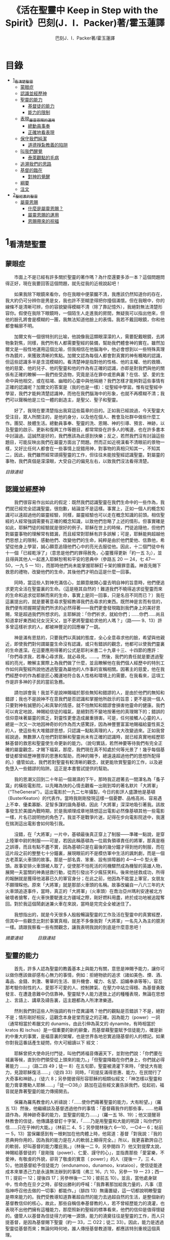 #+TITLE:《活在聖靈中 Keep in Step with the Spirit》巴刻(J．I．Packer)著/霍玉蓮譯
#+AUTHOR:巴刻J．I．Packer著/霍玉蓮譯

* 目錄
 - [[#1_看清楚聖靈][1_看清楚聖靈]]
   - [[#蒙眼症][蒙眼症]]
   - [[#認識並經歷神][認識並經歷神]]
   - [[#聖靈的能力][聖靈的能力]]
     - [[#基督徒的能力][基督徒的能力]]
     - [[#能力的限制][能力的限制]]
   - [[#表現_屬靈恩賜的運用][表現_屬靈恩賜的運用]]
     - [[#總動員事奉][總動員事奉]]
     - [[#正確地看表現][正確地看表現]]
   - [[#保守我們純潔][保守我們純潔]]
     - [[#道德掙紮教義的陷阱][道德掙紮教義的陷阱]]
   - [[#叫我們醒覺][叫我們醒覺]]
     - [[#泰萊觀點的毛病][泰萊觀點的毛病]]
   - [[#追溯我們的思路][追溯我們的思路]]
   - [[#基督的臨在][基督的臨在]]
     - [[#對神的覺醒][對神的覺醒]]
   - [[#綱要][綱要]]
   - [[#注文][注文]]
 - [[#2_聖經裏的聖靈][2_聖經裏的聖靈]]
   - [[#屬靈恩賜][屬靈恩賜]]
     - [[#什麼是屬靈恩賜？][什麼是屬靈恩賜？]]
     - [[#屬靈恩賜的運用][屬靈恩賜的運用]]
     - [[#恩賜帶來的祝福][恩賜帶來的祝福]]

* 1_看清楚聖靈
** 蒙眼症
　　市面上不是已經有許多關於聖靈的著作嗎？為什麼還要多添一本？這個問題問得正好，現在我要回答這個問題，就先從我的近視說起吧！

　　如果我除下眼鏡來看你，你在我眼中便蒙朧不清，我應該仍然知道你的存在，我大約仍可分辨你是男是女，我也許不至糊塗得把你撞個滿懷。但在我眼中，你的線條不是清晰可辨，你的容貌變得模糊不清（除了靠記憶外），我絕對無法清楚形容你。假使在我除下眼鏡時，一個陌生人走進我的房間，無疑我可以指出他來，但他的臉孔將會是模糊的一團，我無法知道他臉上的表情。我若不戴回眼鏡，你和他都會輪廓不明。

　　加爾文有一個很特別的比喻，他說像我這類眼濛濛的人，需要配戴眼鏡，去將物象對焦，同樣，我們所有人都需要聖經的裝備，幫助我們體會神的實在。雖然加爾文是一般性地運用這個比喻，但我相信在他腦海中，他必會想到以一些特殊真理作為鏡片，來獲致清晰的焦點。加爾文認為每個人都會對真實的神有概略的認識，但這些認識多半是含混模糊的。看清楚神是指對他的性格、他的主權、他的救贖、他的慈愛、他的兒子、他的聖靈和他的作為有正確的認識，亦即是對我們與他的關係有正確的瞭解——我們些受造物，究竟是活在罪中或恩典裏？在信、望、愛的生命中與他相交，或在枯竭、幽暗的心靈中與他隔絕？我們怎樣才能夠對這些事情有正確的認識呢？加爾文的答案是（我的也是一樣）：從聖經中學習。惟有從聖經中學習，我們才能夠清楚認識神，而他在我們腦海中的形象，也就不再模糊不清；我們可以聲稱他是三位一體的創造主，是聖父、聖子和聖靈。

　　好了，我現在要清楚指出我寫這些篇章的目的。正如我已經說過，今天聖靈大受注目，眾人所關注的，是他的身分，以及他在個人、教會及社群中做些什麼工作。團契、肢體生活。總動員事奉、聖靈的洗、恩賜、神的引導、預言、神跡，以及聖靈的啟示、更新和復興工作等題目，都常常掛在許多人的嘴邊，也在許多書本中討論過。這誠然是好的，我們應該為此感到快樂；反之，若然我們沒有討論這些題目，可能反映出我們在屬靈方面出了問題。然而正如近視漢看不清眼前的景物一樣，又好比任何人都會在一些事情上捉錯用神，對事物的真相只知其一，不知其二，因此，我們雖然經常頌揚聖靈的工作，但往往未能按聖經認識聖靈。對屬靈的事物，我們真個是濛濛眼，大受自己的偏見左右，以致我們沒法看得清楚。

[[Keep_in_Step_With_the_Spirit__orig.org#目錄][目錄連結]]

** 認識並經歷神
　　我們很容易作出如此的假定：既然我們認識聖靈在我們生命中的一些作為，我們就已經完全認識聖靈。很抱歉，結論並不是這樣。事實上，正如一個人的概念知識可以遠超過他的屬靈經驗，同樣，屬靈經驗也可以走在概念知識的前頭。相信聖經的人經常強調需要有正確的概念知識，以致他們忽略了上述的情形。但事實確是如此，耶穌門徒的經驗就是很好的例子。耶穌在世上的時候，門徒追隨他，但他們對屬靈事物的理解常有錯漏，而且經常對耶穌有許多誤解；可是，耶穌能夠超越他們思想上的限制，感動他們、改變他們的生命，純粹是由於他們愛他、信靠他，希望從他身上學習，誠心願意追隨他們心中的亮光去服從他。因此，十二個門徒中有十一個「已經乾淨了」（意思是他們的罪得赦免，心靈獲得更新「約一五 3」），並且得與其他人一起進入耶穌恕宥和平安的恩典中（參路五 20 一 24，七 47—50，一九 5 一 10），而那時他們尚未能掌握耶穌釘十架的贖罪意義。神首先賜下救恩的禮物，改變他們的生命，其後他們才明白這是什麼一回事。

　　同時，當這些人對神充滿信心，並願意敞開心靈去明自神的旨意時，他們便追求更完全活在聖靈裏的生命。（這是極其自然的！難道我們不曉得追求從聖靈而來的生命和追求從耶穌而來的生命，事實上是同一回事，只是名目不同而已？）我在這裏提出的，就是要著意尋求聖經教導我們去尋求的東西。既然神是言而有信的，我們便有把握期望我們所求的必然得著——我們更會發現臨到我們身上的美好恩賜，常是超過我們所想求的。主耶穌說：「你們祈求，就給你們；……你們……尚且知道拿好東西給兒女況天父，豈不更將聖靈給求他的人嗎？」（路—— 9、13）許多曾這樣祈求的人，都被神豐足的回應嚇了一跳。

　　神是滿有恩慈的，只要我們以真誠的態度，全心全意尋求他的臉，希望與他親近，即使我們對何謂屬靈生命沒有認識，或只有錯誤的觀念，他都可以使我們靈裏的生命進深。在這要應用得著的公式是耶利米書二十九章十三、十四節的應許：「你們尋求我，若專心尋求我，就必尋見。……。然後，我們的責任就是要透過聖經的亮光，瞭解主實際上為我們做了什麼，並且瞭解他在我們個人經歷中的特別工作如何與聖經所說他透過聖靈為屬他的人作事的宣稱相關。因著主的慈愛，他在我們經歷中的作為都是匠心獨運地符合各人性格和環境上的需要。在我看來，這項工作是許多神的子民的當前急務。

　　請勿誤會我！我並不是說神賜福於那些無知和錯謬的人，是由於他們的無知和錯謬；我也不是說神不在意我們是否認識和掌握他所啟示的旨意；更不是說一個人只要對神有誠懇的心和真摯的情感，就不怕無知和錯謬會損害他靈命的健康。我們可以肯定地說，神賜給信徒的福氣，是絕對而不變地按著他的真理賜下的；錯誤的信仰意味著屬靈的貧乏，對靈性更會造成嚴重損害。可是，任何接觸人心靈的人，總是一次又一次地因神奇妙的作為而大感驚訝，因為神豐豐富富地賜福給靈性貧乏的人，使這些有大堆錯謬思想，只認識一點點真理的人，大大改變過來。正如我曾經說過，無數罪人在他們對耶穌和聖靈尚未有正確的認識時，就已經真實地經歷耶穌基督的救恩和聖靈使生命更新的能力。（說句實話，若然神要等待我們有完全正確的屬靈觀念，才賜下福氣，那麼，我們現在真不知處於何等光景了！幾乎每個基督徒都曾經歷神豐厚的恩惠和幫助，而神的賜予，總遠遠超過他們的思想所配得的。）儘管如此，我們若對聖靈有較清晰的觀念，就更能欣賞聖靈的工作，以及避免墮入一些錯謬的陷阱。這正是本書嘗試提供的幫助。

　　我的思潮又回到二十年前一個潮濕的下午，那時我正趕著去一間渾名為「蚤子窩」的橫街電影院，以先睹為快的心情去觀看一出剛到埠的著名默片「大將軍」（“TheGeneral”）。這出電影於一九二七年攝製，今日的影評人盛讚他是基頓（BusterKeaton）的代表作。當時我剛剛發現這樣一個憂鬱、品格高尚、容易遇上不幸、優柔寡斷、足智多謀的諧角基頓，因此「大將軍」深深地吸引著我。該故事發生於美國內戰時期，於是我順理成章地猜想這出電影必然像基頓其他一些電影一樣，片名已說明他的角色了。我並不是戰爭片迷，記得在步向電影院途中，我還在揣測這出電影會如何吸引我。

　　沒錯，在「大將軍」一片中，基頓最後真正穿上了制服——準確一點說，是穿上陸軍中尉的制服——可是，若因此稱基頓為一位肩負領導責任的將軍，那真是極之誤導，而且有點不盡不實，因為基頓只是在最後的幾分鐘才得到他的制服，而在這片段之前的整整七十分鐘裏，展現眼前的不是模仿軍中生活的諷刺劇，而是一個古老蒸氣火車頭的故事。那是一部名貴、笨重、設有排障器的 4—4—0 型火車頭。故事安排火車頭被人取了，促使那不怕死活的司機驟然成為機智的英雄人物，展開一夫當關的神勇拯救行動，從而引發出不少瘋狂笑料。後來他拯救成功，所得的報酬就是獲得他渴慕已久的軍官身分；在此之前，他因為不能當上軍官，女朋友不願理睬他。原來「大將軍」就是那部火車頭的名稱。故事改編自一八六三年的大火車頭追逐事件，當時，真正的「大將軍」（火車頭）在喬治亞州瑪利安達被北方破壞者搶奪，在火車快要駛進北方疆域之際，剛好燃料用盡，終於成功地被追蹤奪回。對於我這個鬧劇迷兼火車在來說，當時是完完全全被迷住了。

　　我想指出的，就是今天很多人殷殷暢論聖靈的工作及活在聖靈中的真實經歷，但其中一些觀念比對於事實真相，就差不多像我對「大將軍」一名先入為主的臆測一樣。請跟我察看一些有關觀念，讓我表明我說的到底是什麼意思吧！

[[Keep_in_Step_With_the_Spirit__notes.org#認識並經歷神][摘要連結]]　　　
[[Keep_in_Step_With_the_Spirit__orig.org#目錄][目錄連結]]

** 聖靈的能力
　　首先，許多人認為聖靈的教義基本上與能力有關，意思是神賜予能力，讓你可以做你應該做卻感有心無力的事情，例如：拒絕物欲的追求（諸如美色、煙、酒、毒品、金錢、刺激、奢華的生活、晉升機會、權力、名望、諂媚奉承等等）。容忍那考驗你耐性的人、愛那不可愛的人、控制脾氣、在壓力中站立得穩、為基督勇敢發言、在遭逢患難中仍信靠神。聖靈賦予人能力達致上述的種種表現，無論在思想上、言語上、講章及禱告裏，這主題都為人所津津樂道。

　　然則我們對這些人所強調的有什麼異議嗎？他們的觀點是否錯誤？不是，絕對不是；情形剛好相反，這觀念本身是堂而皇之的正確。因為能力（power）一詞（通常相當於希臘文的 dunamis，由此引伸為英文的 dynamite，有時相當於 kratos 和 ischus）是一個重要的新約辭彙，而基督藉聖靈賦予信徒能力，確是新約中重大的事實，是福音裏的榮耀，也是世界各地忠實追隨基督的人的標記。如果你對我這番話產生疑問，你大可細讀以下
經文：

　　耶穌曾把大使命託付門徒，叫他們將福音傳遍天下，並對他們說：「你們要在城裏等候，直到你們領受從上頭來的能力。」「但聖靈降臨在你們身上，你們就必得著能力 ……」（路二四 49；徒一 8）在五旬節，聖靈被澆灌下來時，「使徒大有能力，見證耶穌復活……」（徒四 33）同時，「司提反滿得恩惠、能力，在民間行了大奇事和神跡。」（徒六 8；另參閱彼得形容耶穌的相類似經文：「神怎樣以聖靈和能力膏拿撒勒人耶穌……」「徒一○38」）路加在這些經文裏告訴我們，從起初，福音就是靠著聖靈的能力傳揚開去。

　　保羅為羅馬教會的人祈禱說：「……使你們藉著聖靈的能力，大有盼望。」（羅五 13）然後，他繼續談及基督透過他作的事情：「基督藉我作的那些事，……他藉語作為，用神跡奇事的能力，並聖靈的能力……」（羅一五 18、19）；他又提醒哥林教會的信徒，他傳講基督釘十字架，「……乃是用聖靈和大能的明證；叫你們的信……只在乎神的大能。」（林前二 4、5；另參閱林後六 6—10，一○4— 6；帖前一 5，13）當保羅感到有一根剌加在他肉體上時，他寫道：基督「對我說：『我的恩典夠你用的，因為我的能力是在人的軟弱上顯得完全。』所以，我更喜歡誇自己的軟弱，好叫基督的能力覆庇我。」（林後一二 9，另參閱四 7）他又對提摩太說，神賜給基督徒的「是剛強（power）、仁愛、謹守的心」，並指責那些「愛宴樂，不愛神，有敬虔的外貌，卻背了敬虔的實意（ power）」的人（提後一 7，三 4、5）。他說基督給予信徒能力（endunamoo，dunamoo，krataioo），使信徒能達成本來單憑己力是永遠無法辦到的事情（弗三 16，六 10，另參一 19 一 23；西一 11；提前一 12；提後四 17；另參林後一二10；彼前五 10）。並且，當他處身獄中，性命危在旦夕之時，卻發出勝利的呼喊：「我靠著那加給我力量的，凡事（意指神呼召他去做的一切事）都能作。」（腓四 13）無庸置疑，這一切都說明瞭聖靈是帶來能力的。我們受教導知道靠著超自然的能力去過超自然的生活，是整個新約基督教信仰的核心，故此，那些自稱信奉基督教的人，若不曾經歷能力的澆灌，也表現不出他們擁有這種能力，那麼照新約聖經的標準看來，他們的信仰是值得懷疑的。儘管人以基督為信徒得力的唯一源頭，能力的澆奠往往是聖靈的工作，而人只提基督，是因為基督賜下聖靈（約一 33，二 O22；徒二 33）。因此，能力是透過聖靈從基督而來；無論何時何地，誰人傳授基督教道理，都應該特別重視這個真理。

　　過去三百多年來，福音派信徒一直仰賴神的應許，不斷向神支取能力來生活。我們應該為此感到高興，因為這種能力的賜予不單是聖經裏的一個重要主題，他還針對人類一個明顯而普遍的需要。凡肯誠實面對自己的人，都不時會因自己內心一份強烈的不足感而不知所措。所有基督徒都會一次又一次窘迫地呼喊：「主啊，幫助我，堅固我，扶持我，賜我能力，好讓我所言所行都能取悅你，令我剛強壯膽，有充足的力量面對種種壓力和要求。」

　　我們是被召去戰勝那惡者，他常以種種形態出現在我們心裏，或圍繞我們。我們需要知道在這一場爭戰裏，只有靠著聖靈的能力，才能獲取勝利；反之，若完全靠賴自己，最後只會發現自己的無能和經驗挫敗，引致痛苦。所以，福音信仰強調藉著聖靈而達致成聖是一件真實而又必需的事，這個教導永遠都切合時宜。

[[Keep_in_Step_With_the_Spirit__notes.org#聖靈的能力][摘要連結]]　　　
[[Keep_in_Step_With_the_Spirit__orig.org#目錄][目錄連結]]

*** 基督徒的能力
　　十七世紀時期，清教徒首先強調聖靈如何在人的生命中彰顯能力；可是，到了十八世紀，這種教導竟變成了福音派信徒間爭辯的主題，當時衛斯理（ John Wesley）開始提出一種教義，說聖靈會把人的罪從人心靈中連根拔起。這就是衛斯理所指的「合乎聖經的聖潔」，他相信神興起循道主義（Methodism）去宣揚這個教導。非衛理公會信徒對這種教訓退避踟躕，覺得他很虛妄，而且不合乎聖經，所以他們不斷警告自己教會的會友要防備這種思想。然而到了十九世紀中葉，反對的鐘擺搖晃到了另一個極端；許多人感到（不論他們的想法是否正確）這股反完全主義的熱潮令基督徒完全遺忘了神有能力拯救人脫離罪，他能使人過一個平靜、得勝而公義的生活，他亦能夠使講員的資訊直透人心靈深處。忽然之間，人得勝的能力頓成為講章、書籍和非正式小組討論的話題（他們稱這些小組討論為「閒談聚會」），遍及大西洋兩岸。龐馬（Phoebe Palmer）、馬漢（Asa Mahan）、史密夫（ RobertPearsall Smith）、漢娜·韋杜（ Hannah Whitall Smith）、賀堅斯（ Evan Hopkins）、慕安德列（ Andrew Murray）。叨雷（R．A．Torrey）、特榮布林（ Charles G．Trumbull）。麥奇堅（ Robert C．McQuilkin）、梅亞（F．B．Meyer）、慕耳（H．C.G．Moule）等人所致力宣告的信徒得力「秘訣」（“secret”，這是他們採用的字眼），被高舉為新的啟示。事實上，宣告這些道理的前們也如此相信。一個嶄新的福音信仰運動已經展開了。

　　這個得力的「秘訣」，有時也稱為「高超生命」或「得勝生活」的秘訣，已經在英倫一年一度為期一周的凱錫克培靈會（Keswick Convention）中，全面制度化地推展了，一如爵士樂隊的主要節目安排一樣，一直以來這個培靈會的各個聚會都有固定編排，星期一的主題是罪惡，星期二的主題是那拯救我們脫離罪惡的基督，星期三是奉獻，星期四是在聖靈裏的生命，星期五是成聖者滿有能力的事奉（尤其是在宣教事工上）。及後，一份凱錫克期刊在一八七四年創刊，名為《基督徒得力之途》（The Christian Pathway of Power）。五年後，刊物名稱改為《信心的生命》（The Life of Faith)，但名稱的改換並不代表期刊的性質有任何更改，仍依據凱錫克培靈會的教導，以信心就是得力之途為主題。凱錫克塔靈會的影響是世界性的，「凱錫克信徒。勃興於全世界所有以英語為地方語言的角落。「凱錫克培靈會的教導已經被視為近期教會歷史中一股最有潛力的屬靈力量。」1「凱錫克型」的講員，專門在大會上宣講能力的資訊，他們已成為一群獨特的福音信仰牧者，與福音信仰學者、聖經教師和講論預言性主題的講員並駕齊驅。凱錫克資訊經過制度化，又獲得欣賞凱錫克精神（平穩、愉快、節制、吹毛求疵等特性都非常迎合中產階級人士的喜好）的人支持；所以，凱錫克培靈會中有關成聖和事奉能力的資訊自然縈繞人心。

　　這種講論能力的主題也不是近年唯一的發展。基督的能力不單能夠赦免我們的罪，而且藉著聖靈，可拯救我們脫離罪惡的奴役。有如第一世紀一樣，這個資訊已再次成為教會福音資訊的主要部分。對於城市化的西方人來說，他們面對的邪惡，是具破壞性的惡習；對於較落後的部落社群來說，他們面對的邪惡就是邪靈的勢力。至於較古老的福音資訊，由於他強調律法、罪惡、審判和基督代贖受死的榮耀，誠然可以補充今天福音資訊的缺欠。可是整體來說，古老的福音資訊很少論及能力；從這方面看來，他的確是有些遜色了。

　　既然神應允和賜予能力是千真萬確的事，那麼能力的主題如此受到重視，誠然是一件值得欣喜的事。事實上，強調能力的資訊不管透過什麼形式表達出來，今天已成為基督教福音信仰主流的標記，與世界性的靈恩運動並駕齊驅；這無疑是一個對未來充滿希望的徵兆。

[[Keep_in_Step_With_the_Spirit__notes.org#基督徒的能力][摘要連結]]　　　
[[Keep_in_Step_With_the_Spirit__orig.org#目錄][目錄連結]]

*** 能力的限制
　　然而，在慶倖今天有許多關乎能力的講論之餘，我們也不無憂慮；因為經驗告訴我們，當我們思想聖靈時，若只集中注意能力這個主題，而沒有一個更具深度的觀點，沒有從另一個中心主題去看聖靈的職事，那麼，扭曲的觀念很快就悄悄潛入我們的思想裏。什麼是扭曲了的觀念呢？好，讓我拿以下的例子來開始吧！當一個人經常尋求力量去駕馭生活上的大小事情時，他會虔誠地專注自己心靈的起伏，因而產生一種自我中心和內向的心態，以致對社群的福利和社會的需要漠不關心。當人論及聖靈的工作時，往往傾向於以人為中心，就好像神的能力是一些隨時儲備妥當的東西，只要運用思想和意志——通常美其名為奉獻和信心——就可以開關「使用」（這是凱錫克培靈會的常用語）同時，這種態度形成一種觀念，認為只要我們肯釋放自己內在的能力，神的能力就會在我們心裏自動地運行，因此，我們可以隨時按著自己奉獻和信心的程度來調節這種能力。另一個隨之浮現的觀念，就是以為必須處於內在的被動狀態中，完全等候神的能力帶領我們（「放下自己，讓神工作」是流行得太響的口號）。同樣，在某些圈子的佈道工作裏，差不多形成了一種慣例，就是為心靈空虛的人提供一種「生活的力量」。表面上，就好像只要人肯委身基督，他立刻可以獲得發動和操縱能源的權利。

　　可是，這一切聽起來似乎較像瑜珈，甚於以聖經真理為基礎的基督教信仰。首先，這些觀念混淆了憑己意去擺佈神的能力（這是法術，西門的表現就是一個例子「徒八 18-24）和因著順服神的旨意而經歷神的能力（這是宗教，保羅的表現就是很好的例子「林後一二 9、10」）。再者，這些觀念是不切實際的。佈道家們的講章經常暗示一件事實，就是我們一旦成為基督徒，神在我們裏面的能力就可以立時除去我們性格上的任何弱點，令我們生活一帆風順；可是，這種說法是違背聖經，甚至是不誠實的。當然，神有時候可以施行奇跡，令悔改的人忽然改變過來，從這些或那些弱點中得釋放，即如其他時候，他亦會偶然施行神跡奇事一樣；然而，每個基督徒的生命都是一場持久戰，要不斷對抗來自世界、肉體和魔鬼的種種試誘和壓力；同時，那追求活像基督（即是智慧、忠心、愛心和公義的生活）的爭戰是嚴苛的，是永不停息的。在佈道中宣揚相反的現實，就無寧是一種騙取信心的技倆。同樣，凱錫克培靈會中的講論，經常鼓勵我們一時間對自己有過高及過低的期望——每時每刻完全脫離罪的纏累，是期望過高；另一方面，沒有動機去期望能夠逐步擺脫罪對我們心靈的轄制，就是期望過低。這是一種拙劣的神學，而且在心理和精神上都不符現實。我這些意見若早在一九五五年發表，一定會犯眾怒了，但在今天，我相信這些見解會較普遍受到接納。

　　討論下去，你就會漸漸明白我們真正的問題是需要對聖靈的教義有深刻而真確的洞見——這洞見的亮光能促使我們糾正對內在能力的謬說。不過，我打算暫且擱下這部分的論據，待我完成對聖靈問題的初步探討後才再談他。在目前的探討裏，我們只要記著一點，就是只談聖靈能力，根本不能針對問題的核心。

[[Keep_in_Step_With_the_Spirit__notes.org#能力的限制][摘要連結]]　　　
[[Keep_in_Step_With_the_Spirit__orig.org#目錄][目錄連結]]

** 表現_屬靈恩賜的運用
　　其次，許多人認為聖靈的教義基本上與表現有關，意思是運用屬靈恩賜。對這些人來說，聖靈的職事似乎由始至終只是關乎如何運用恩賜——講道、教導、說預言、說方言、醫治等等。他們認為根據新約聖經的教導，恩賜（charismata）是神所賜予的某些能力，尤其是藉著言語、行為和態度，把關乎耶穌基督的真理傳遞開去，彼此激勵，互相服事。他們又認為「……聖靈顯在各人身上……」（林前一二 7），恩賜是藉著行以辨認的，基督徒所表現出來的行為，正顯明瞭神賜予他們什麼能力。因此，他們認為屬靈生命的實質在乎表現，同時假設人愈能表現恩賜，就表示他愈被聖靈充滿。

[[Keep_in_Step_With_the_Spirit__notes.org#表現_屬靈恩賜的運用][摘要連結]]　　　
[[Keep_in_Step_With_the_Spirit__orig.org#目錄][目錄連結]]

*** 總動員事奉
　　對於這種觀點——或更貼切地稱為心態，我首先要說明一點，就是他所強調的教本身同樣是絕對正確的；這次是強調恩賜的實在，以及運用恩賜的重要。曆世以來，教會以為事奉的恩賜只屬於一小部分基督徒專有（例如好的牧師和其他少數人），因此，他們並不十分注意恩賜這個題目。二十世紀以前，有關屬靈恩賜的全面研究，只有一本英文著作，由清教徒歐文（John Owen）於一六七九至一六八 O 年寫成。近期所強調屬靈恩賜的普遍性，以及神對教會總動員事奉的期望，其實早就應該提出，因為新約聖經對這兩方面的教導是相當清楚和明顯的。這裏引述一些主要經文。

　　「恩賜『charisznata』原有分別，聖靈卻是一位。職事『diakonia』也有分別，主卻是一位。功用『energemata』也有分別，神卻是一位，在眾人裏面運行一切的事。」（林前一二 4 一 6）「我們各人蒙恩，都是照基督所量給各人的恩賜……凡事長進，于元首基督；全身……照著各體的功用彼此相助，便叫身體漸漸增長，在愛中建立自己。」（弗四 7、15、16）「各人要照所得的恩賜彼此服事，作神百般恩賜的好管家。」（彼前四 10）「正如我們一個身子上有好些肢體，肢體也不都是一樣的用處。我們這許多人，在基督裏成為一身，互相聯絡作肢體，也是如此。按我們所得的恩賜，各有不同。……」（羅一二 4—6）並非只有聖品人員及有職分的才具有恩賜，所有基督徒 都具有恩賜，牧者必須認識這個事實，並運用自己的恩賜去裝備平信徒運用他們的恩賜。「他所賜的，有使徒，有先知，有傳福音的，有牧師和教師；為要成全聖徒，各盡其識，建立基督的身體」（弗四 11、12）。

　　英文聖經的敘定譯本（King James Version）掩蓋了保羅在此處的含義，把他翻譯為基督所賜的有使徒、先知、傳福音的、牧師和教師，「為了成全聖徒，為要各盡其職，為要建立基督的身體」（“for　the　perfecting　of　the　saints，for thework of ministry， for the edifying of the Body of Christ”［King James Version］）。乍看來，這三句平衡的句語好像都是聖品人員蒙召的職責。第六世紀的聖經版本遺漏了第七條誡命中的不字（出二○14），在歷史中流傳下來，被稱為邪惡的聖經版本；這裏英文聖經欽定譯本在「聖徒」（“saints”）之後加上了一個逗點，也同樣產生不良的效果。因為這個逗號將「職事」的範圍局限了，成為只有在位的領袖才可擔當，這不但隱藏了保羅的意思，簡直將保羅的意思顛倒過來，使本來是肢體各盡其職的成為教權主義（clericalism）。（這裏的「教權主義。是一種陰謀和專橫的結合，在其中，牧者宣稱所有屬靈職事都是他個人的責任，不是會眾的責任，而會眾亦同意這種想法。這個觀念在原則上很有問題，實踐起來更會導致聖靈的感動被銷滅。）

　　其實，自上個世紀中葉開始，普利茅斯弟兄會（ Plymouth Brethren）已宣告恩賜的普及性和肢體應各盡其職，但由於他們的宣告摻雜在一種反動性的爭論裏——當時的論，是針對一些在被指為背離真道的教會裏事奉、受薪並曾受訓練的聖品人員——，們的宣告沒有受到多大注意。可是，近年來普世教聯運動和靈恩運動都抓緊這方面的聖經真理，使之漸漸成為基督教的老生常談，因而產生了一些可喜的效果。其中一個效果，就是許多地區的教會紛紛願意在教會生活中實驗新的制度及新的禮儀形式，讓信徒有機會完全發揮他們的恩賜，令會眾整體受益；隨之興起的，是以一種認真的態度，去檢討傳統的崇拜程式和形式，以保障沒有任何恩賜受到窒礙，甚至銷滅聖靈的感動。這一切都是好現象。

[[Keep_in_Step_With_the_Spirit__notes.org#總動員事奉][摘要連結]]　　　
[[Keep_in_Step_With_the_Spirit__orig.org#目錄][目錄連結]]

*** 正確地看表現
　　很不幸，這可喜情況也有其負面：三大扭曲了的現象不時破壞我們認識聖靈的新取向。
　　第—，過分強調平信徒的職事，令一些平信徒低估和輕視牧師的特殊責任，忘記要尊重牧者的職分和領導。
　　第二，著重指出神慣於賜予聖徒一些與他們信主前的才能毫不相關的恩賜（這強調沒有錯，這的而且確是神的習慣）致使一些人受到蒙蔽，而看不見另一個事實，就是教會生活中最重要的恩賜（如講道、教導、領導、輔導、支持）通常是一些被聖化了的天然才能。
　　第三，有些人鼓勵基督徒在個人表現上有極度的自由，因此為了平衡這種極端，他們設立了各種極度專制的牧養監察形式，有時甚至比起中世紀教士運用權術控制基督徒良心的種種惡劣方式，有過之而無不及。

　　明顯地，上述發展都有毛病，但糾正這些毛病不等於要貶低他們背後的原則；這些毛病不過是一些不受歡迎的副產品。原則本身是正確的，若不能切實遵守這些原則，就不可能有高質素的教會生活。

　　話說回來，若我們單單專注恩賜的彰顯（例如以說方言為個人的五旬節經驗），以為這就是聖靈對個別信徒的主要職事，因而認為這就是我們應該集中關注的聖靈工作，那就大錯特錯了。只要讀讀哥林多前書，這個錯誤就顯而易見。哥林多教會的信徒因擁有知識而自高自大（八 1、2），他們為自己的恩賜自鳴得意，或者有些人會說，是雄心勃勃。他們藐視一些會友及外來講員，認為這些人的恩賜不及他們；每當他們在教會裏聚會，彼此之間就喜歡競爭和炫耀自己的恩賜。保羅為哥林多教會的信徒知識全備、滿有恩賜而感到十分高興（一 4—7）；但另一方面，保羅指出他們像嬰孩一樣不成熟，又屬乎肉體，行事為人自相矛盾，自招羞愧（三 l—4，五 1 一 13，六 1 一 8，—一 17  22）。他們重視恩賜和自由過於公義、愛心和事奉；保羅說這樣的價值觀是錯誤的。再沒有別的教會像哥林多教會一樣受到使徒這麼多的指責了。

　　哥林多信徒因著自己的知識和恩賜，以為自己是「屬靈的」（Pneumatikoi，一四37）；可是，保羅苦苦的向他們指出，真正屬靈的質素（假定聖靈已賜予我們悟性去瞭解福音，因為這是最基本的屬靈條件）是屬乎道德的。「豈不知你們的身子就是聖靈的殿嗎？這聖靈是從神而來，住在你們裏頭的；並且你們不是自己的人，因為你們是重價買來的。所以要在你們的身子上榮耀神。」（六 19、 20）那遠勝哥林多信徒一切最可誇表現的「更妙之道」，就是愛：「……恒久忍耐，又有恩慈……不嫉妒……不，不 張狂，不作害羞的事，不求自己的益處，不輕易發怒，不計算人的惡，不喜歡不義，只喜歡真理；凡事包容，凡事相信，凡事盼望，凡事忍耐。」（一三 4 一 7）保羅說，儘管你擁有世界上各樣最偉大的恩賜，然而沒有愛，你就算不得什麼（一三 1—3）——靈性上是死的。保羅懷疑哥林多教會的一些人事實上「算不得什麼」，因此，他寫信給他們說：「你們要醒悟為善，不要犯罪，因為有人不認識神。我說這話是要叫你們羞愧。」（一五 34；另參林後一三 5）

　　有一件事情是哥林多信徒需要瞭解的，也是今天我們一些信徒需要重新學習的，這就是清教徒歐文（ John Owen）所說的，有些人可以滿有恩賜卻完全沒有領受恩典，意思是一個人可以有很好的表現，使他人靈性得益，但他本人卻沒有因著真正認識神，經歷聖靈在他心內動工所帶來的內在更新。彰顯聖靈的恩賜表現，與聖靈所結的果子，即活像基督的品德（見加五 22、23）完全是兩回事；一個人可以在恩賜的表現上有驕人成績，卻欠缺像基督的美德。你可以有許多恩賜，但只有少許恩典；你甚至可以有真實的恩賜，但完全沒有真實的恩典；就如巴蘭、掃羅和猶大一樣。歐文寫道，這是由於：

　　屬靈恩賜只屬於頭腦上或理解上的，不管是普通恩賜或特殊恩賜，都不能在心靈裏占一席位。屬靈恩賜是頭腦上的，因為他們是觀念性和理論性，多於實際的。他們只是智慧而已。縱使有些恩賜，諸如行神跡和說方言，能夠在我們裏面找到住處，卻不過是一種特殊力量的「短暫運作」，曇花一現。神的亮光是所有其他恩賜的基礎，屬靈光照是恩賜的實質；所以使徒在希伯來書六章四節中表達出恩賜的次序［歐文將「來世權能」等同於屬靈恩賜」。意志、情感和良心都與這些恩賜無關，因此，這些恩賜無法改變心靈；固然，若憑著光照的功效，也許可以改革生命。雖然一般來說，神不會將恩賜賜予大奸大惡的罪犯，至於那些接受了恩賜的人，若果後來變得惡行昭彰，神多半不會繼續給他們賜下恩賜；然而，一些擁有恩賜的人可能生命從未真正更新，那就無法確保他們不會陷入嚴重的罪中。3

　　故此，沒有人可以用恩賜作為取悅神或得救的明證，屬靈恩賜並不等於這些。

　　在整本新約聖經裏，每逢提及神在人生命中的工作，著眼點往往是倫理道德，而不是靈恩方面的。那真正要緊的是活像基督（不是在恩賜上像基督，而是在愛心、謙卑、順服神的旨意、對別人的需要敏感等各方面像他）。這在保羅為信徒的禱告中表達得尤其清楚。他為哥羅西的信徒祈求，求神「照他榮耀的權能，［使信徒］得以在各樣的力上加力，好叫……。什麼？是透過豐盛有餘的恩賜，好叫他們在事奉上有輝煌的成就嗎？不是，而是好叫他們「凡事歡歡喜喜的忍耐寬容」（西一 11）。同時，他祈求腓立比信徒的愛心滿溢，「……在知識和各樣見識上，多而又多；使你們……。什麼？使你們在講道和爭辯中充滿說服力，或者有醫治的權柄，或者能說流利的方言嗎？不是，而是「作誠實無過的人，直到基督的日子；並靠著耶穌基督結滿了仁義的果子……」（腓 9—11；另參看弗三 14 一 19）。

　　以上這點不單切合那些終日埋首於發掘和使用屬靈恩賜的人，也適用於所有持以下態度的人：這些人也許受自己剛烈的性情所矇騙，總以他們參與基督教活動的多寡，以及推行活動的技巧和成敗來量度聖靈在他們身上的工作。

　　我的論點就是任何把屬靈恩賜（奔走和辦事的能力和意願）看為比屬靈果子（在個人生命中像基督的品格）更重要的心態，在屬靈上都是方向錯誤的，需要矯正。最佳的矯正良藥就是重新調校我們對聖靈工作的觀點，把基督徒的活動和表現看為服事神和榮耀神的途徑，並按這種價值去衡量他們，而不是憑我們的觀感，單單因為某些活動或表現充滿戲劇性、夠搶眼、足以吸引人、能讓人在教會中擔當重要職位，或者使我們對某人的期望提升，就看為寶貴。有關這方面的觀點，我將會在下文討論；目前，讓我們先弄清楚，強調恩賜和活動，跟強調經驗聖靈的能力一樣，都不能領我們進到聖靈真理的核心。讓我們繼續我們的檢討。

[[Keep_in_Step_With_the_Spirit__notes.org#正確地看表現][摘要連結]]　　　
[[Keep_in_Step_With_the_Spirit__orig.org#目錄][目錄連結]]

** 保守我們純潔

　　第三方面，有些人將聖靈的教義集中在「潔淨」（purifying）和「淨化」（purgation）之上，換句話說，就是神潔淨他的兒女，使他們脫離罪的污染和敗壞，幫助他們抵擋試探，行正義的事。對於這些人來說，聖靈在我們逐漸成聖的過程中，使我們趨向完全，幫助治死我們裏面的罪（羅八 14；另參看西三 5），並改變我們，叫我們「榮上加榮……」（林後三 18）。對他們來說，問題的核心並非經歷聖靈的能力，也在乎基督徒對外的表現，反而是我們內心的爭戰，在追求聖潔的過程中如何對抗罪惡，尋求聖靈的幫助，保守我們純潔，不受玷污。

　　這些人所強調的觀點，本身也是完全合乎聖經的。未曾重生的人，實際上如保羅所說，「……都在罪惡之下……」（羅三 9）；另一方面，罪仍然「住」在那些重生了的人裏面（羅七 20、23；另參看來一二 1；約壹一 8）。罪在本質上就是一種叛逆神的非理性能量——一種傲慢、任性的習慣，在道德及屬靈上形形色色的自我中心表現。無論罪以任何形式出現，都惹神憎厭（賽六一 8；耶四四 4；箴六 16 一 19），也使我們在神的眼裏成為不潔之民。所以，從聖經來看，罪不單需要被赦免，而且需要被潔淨。

　　同樣地，以賽亞盼望有一天「主以公義的靈和焚燒的靈，將錫安女子的汙穢洗去」（賽四 4；另參看要求人洗濯、自潔的經文：賽一 16；耶四 14）。以西結覆述神的話：「我必用清水灑在你們身上，你們就潔淨了。我要潔淨你們，使你們脫離一切的汙穢，棄掉一切的偶像。」（結三六 25）撒迦利亞預告：「那日，必給大衛家和耶路撒冷的居民，開一個泉源，洗除罪惡與汙穢。」（亞一三 1）瑪拉基發出警告說：神「如煉金之人的火，如漂布之人的鹺。他必坐下如煉淨銀子的，必潔淨利未人，熬煉他們像金銀一樣……」（瑪三 2、3；另參看賽一 25；亞一三 9）這些經文指出犯罪行為使我們在神面前成為汙穢；罪惡叫神討厭和反感，一如當我們發現本該是潔淨的地方變成汙穢時，我們自己也表示討厭和反感；但在神恩慈的聖潔裏，這一切都解決了，他不單赦免我們的罪，而且幫助我們不再犯罪。

　　在舊約聖經裏，所有潔淨的律例及潔淨的禮儀都指向這種神聖的潔淨工作。同樣，在新約聖經所有有關救贖的經文裏，都把救恩形容為被洗淨和被潔淨（約一三 10，一五3；徒二二 16；林前六 11；弗五 25—27；來九 13、14，一○22；約壹一 7—9），又指基督徒生命中最重要的事情，就是潔淨自己，除去一切使自己在神眼中看為汙穢的東西（林後七 1；弗五 3— 5；提後二 20—22；約壹三 3）。所以，基督徒的洗禮尤其反映些意義，洗禮事實上不折不扣地象徵了潔淨。

　　聖靈使基督徒醒覺到自己的罪汙，並為此感到羞慚，又激勵我們去「……潔淨自己除去身體、靈魂一切的汙穢，敬畏神，得以成聖。」（林後七 1）當我們突出聖靈這方面的工作時，正好顯明瞭聖經一個重點，而在我們這個頹廢的世代裏，一切道德標準不受重視，羞恥之心被視作等閒，這重點實在需要大大的強調。

　　同時，基督徒在現世對純潔生命的追求，意味著他們長遠下去一種自覺的矛盾和掙紮，並常會感到成績未達理想；這方面的著重也是相當正確的，「因為情欲和聖靈相爭，聖靈和情欲相爭，這兩個是彼此相敵，使你們不能作所願意作的。」（加五 17）

　　無論我們是否接受羅馬書七章十四至二十五節作為剖析基督徒經驗的一個橫切面，用以直接闡明上述要點（有些人贊成，有些人不贊成；我們稍後會再作討論），但毫無疑問，保羅在加拉太書正告訴我們基督徒生命裏的實際掙紮。他要我們知道，每個基督徒的生命裏，都存在著兩種敵對的欲望；這兩種力量在動機的層次上彼此為敵。有些欲望表現出人性墮落後一種悖逆神、自私自利的天性；有些欲望表現出由重生而來的超自然、榮耀神和愛神的動機。由於基督徒內心有這兩種敵對的催迫動力，當其中一股動力把他拉向前時，另一股動力便把他拉向後；因此，縱然他恒常的目標是完完全全地服事神，如一首聖詩所說，存著「忠誠專一的心」，他還是發覺他的心靈從未完全純潔無瑕，他所作的事，也並非絕對正確無誤。就這樣，他時時刻刻不能作他所願作的。他在生活中認識到他所作的一切其實可以並且應該做得更好：不單只在他被自己的驕傲、軟弱、愚昧出賣了時如此，他努力嘗試行善為義的時候也是如此。在每一次嘗試之後，在每一個行動之後，他往往看見他在動機上、在表現上，都有許多可以改善之處。他當其時感到已盡所能做到最好的事情，事後回顧都會發現並非做得最好。就這樣，他窮一生之力追求完美，卻又發現他所追求的永遠不能在他掌握之內。

　　當然，這不是說他永不會達到任何程度的義，保羅並非預料基督徒生命是經常完全失敗的，反而，他期望這是不斷的道德成長。「……當順著聖靈而行，就不放縱肉體的情欲了。」這是加拉太書五章十六節對信徒的直接要求，第十七節只不過是這要求的注腳而已。明顯地，保羅在這裏及其他經文教導有關基督徒品行時，他每每期望信徒努力向前，養成聖潔的習慣，積極操練自己，學像基督。

　　保羅說，基督徒既然從罪的奴役中釋放出來，他就可「按著心靈的新樣」（羅七6），實踐愛和公義；凡他現在能實踐的，他都必須去實踐，因為這聖潔的生活是神的旨意（加五 13、 14；羅六 17 至七 6；帖前四 1 一 8）。基督徒能夠且必須藉著聖靈治死他們的罪（羅八 13）；他也能夠且必須活在聖靈裏，走在屬神和善行的道路上（羅八 4；加五 16、25）。意思是說，一些他從前愛做的事，或一般未信主的人愛做的事，他如今放棄不作，而且，他開始選擇作另一些事情。現在，他要追隨自己心靈裏（即在他的意識裏）所感受到屬於聖靈的意願，而不陷溺在肉體的情欲中。基督徒生命必須是公義的生命，這正是他悔改和重生的自然流露，也是基本的要求。

　　談到保羅在第十七節所說的話，我只想發揮這唯一的重點：活在聖靈中的基督徒，會不斷發現他的生命尚未達致本來應有的美善；他經常要面對重重障礙和限制，以及自己扭曲的天性背道而馳的拉扯，他正在打一場前所未有的硬仗；同時，即使是他最好的行為，也不免犯上動機上的罪；他亦發現他每日的生活充滿汙點，他必須每時每刻仰賴神在基督裏的赦罪恩典，否則他就會在罪中失喪；同時，他也認識到自己心靈的軟弱和善變，需要經常求告聖靈賜給他力量，使他在這場內在的鬥爭中能堅持到底。「你確實不能實踐你心想望的那種聖潔生活。」對保羅來說，這句話明顯地道出了人追求聖潔的一些真相。誰可以說他是錯誤的呢？
　　
　　的確，自從革利免（Clement）和俄利根（Origen ）提出清除情欲、淨化靈魂的教導，早期教父記述他們如何頑抗醇酒美人、夜夜笙歌的幻想，以及奥古斯丁用自身的經歷去刻畫罪和恩典的本質以來，信徒不可避免地要與試探對抗的主題就成為基督教靈修教導中一個固定的著重累占。馬丁·路德和加爾文對這方面有很多闡釋，路德宗和加爾文派的信徒，尤其是加爾文派，都緊緊追隨他們的腳蹤。許多世紀以來，不少人曾一次又一次地對這個重點的真確性、現實性和健全性提出質疑與辯論，到如今，已經再沒有什麼見解能認真地挑戰上述重點了。藉著神的恩典，人的生命逐漸被洗滌和潔淨，因此，強調人生掙紮的真實性，是完全合乎聖經和十分恰當的。

[[Keep_in_Step_With_the_Spirit__notes.org#保守我們純潔][摘要連結]]　　　
[[Keep_in_Step_With_the_Spirit__orig.org#目錄][目錄連結]]

*** 道德掙紮教義的陷阱
　　即使這樣，經驗告訴我們，當信徒以道德掙紮作為他們思想聖靈的重點時，常會被許多陷阱圍繞。他們會漸漸變成律法主義者，常常為自己和別人定下嚴格的規例，好讓自己對不相干的事情毫不染指，又給自己和別人強加一些呆板並約束性的行為模式，作為抵抗屬世潮流的堡壘，並且大大強調遵守這些人為禁忌的重要。他們的行事為人愈來愈像法利賽人，注重提防那能污染人的事情，以及毫不妥協地堅守原則，多於注重實踐基督的愛；他們變得小題大造，對於沒有真正構成威脅的事物，他們亦毫無理由地懼怕受到污染，又頑固地不肯安心；他們變得沒有喜樂，因為盤據他們腦海的，儘是這場屬靈戰爭如何冷酷無情的思想；他們變成病態的人，終日內省，陷溺於懊悔自己心靈的腐朽，久而久之，滋長出灰暗冷漠的人生觀；他們對於道德成長的可能性感到悲觀，不單看自己如此，看別人也是如此；他們對於脫離罪惡，不敢存什麼厚望，最大的希望只不過是不會比以前更糟。這種種態度可說是屬靈的神經衰弱症，他們歪曲、損害並削弱聖靈使人成聖的工作，因此實際上使聖靈在我們生命中的工作蒙上汙點。

　　我明白這些心態通常是累積了種種因素構成的，諸如天生的性情、早年的教育和訓練，以及因害羞或缺乏安全感而形成的吹毛求疵習慣、低下的自我形象，甚至或者真正的自我憎厭，都往往是一些成因；此外，一些內向的教會文化和社群，都可以導致上述的情況。只不過，現在我想指出的，就是對聖靈認識不足，也經常是一個原因。一如我們剛才討論到的其他兩類人一樣，這類人需要從另一個觀點認識聖靈，從上述我所描寫的那種灰暗、自我中心的屬靈狀況中擺脫出來。一會兒，我就會指出什麼是我所認為的正確觀點了。

[[Keep_in_Step_With_the_Spirit__notes.org#道德掙紮教義的陷阱][摘要連結]]　　　
[[Keep_in_Step_With_the_Spirit__orig.org#目錄][目錄連結]]

** 叫我們醒覺
　　現在，我們必須探討第四種看法，他認為聖靈的職事基本上就是呈示；簡單來說，就是促使我們醒覺到一些事情。這是泰萊主教（BIShop J．V．Tpylor）的著作《仲介之神》（ The Go-between God）裏面所載的觀點。

　　泰萊視聖靈（希伯來文的 ruach，希臘文的 pneuma；兩個原文的意思是「吹動的風」或「呼出的氣息」）為聖經中一個代表神聖「交流」（“current of communication”）的名字，他喚起人對物、對己、對他人，以及對神的醒覺，使人覺察到這一切都是重要的現實，催促我們作出種種抉擇，這些抉擇有時更要求我們作出自我犧牲。聖靈的影響，就是藉著這種「覺醒——抉擇——犧牲」的行為模式顯出來；聖靈就是那位「人生命的仲介之靈」（“life－giving　Go－Between）4，他透過自然界、歷史、人類生命， 及世界宗教施行他的工作，並在其中運行。這種覺醒是對意義和要求的頓然領會，是理性而又感性的。每一次的覺醒和對覺醒的回應，都影響著事後的抉擇和犧牲。自五旬節以來，聖靈持續不斷的工作，就是使個別人覺醒到耶穌的神性，以致他們的生命能活出耶穌在加略山上為罪受死的自我犧牲精神。聖靈要召喚人對這個覺醒作出回應，他在心志相同的人群中所進行的工作最為有效，因為整個群體可以喚起個人的覺醒，而個人又可以提高群體的覺醒。這些論點是泰萊根據歷史悠久和歷史短淺的教會的實際經驗，經過連串反省後得出來的；他視這些教會群體為神聖使命的表徵和途徑，他所有思想都是圍繞著這個中心思想組織起來的。

　　我們以上所綜覽的幾種對聖靈的看法，受一般牧者大力提倡，卻往往被學者挑剔地評為「大眾化的敬虔」；泰萊是位有恩賜的神學家，故此，他的見解比其他人的看法較有深度是不足為奇的。他著作的大部分內容都使人印象深刻。首先，他的觀點由始至終都以神為中心。不僅他的「交流」關鍵思想是根據三一真理的啟示，源自聖靈那「在聖父與聖子之間的永恆職分，使兩者互相察覺」5，而且他比其他人對於聖靈自由主權的本質有更深遠的洞見——那些人認為聖靈是神賜給我們的力量，供我們使用，或讓我們有所表現；只要我們除去障礙，這股力量就會從我們心裏自動釋放出來。泰萊認識到聖靈不是神賜給我們的一種興奮劑，他不是任由我們操縱和支配的。所以，泰萊永不跟隨別人膚淺的言論；他們談論讓聖靈在我們裏面得釋放，其實只不過是靠賴自己的抉擇，憑著自己的意志，根本不是聖靈的作為。泰萊在講述聖靈是我們的溝通者和激勵者之餘，從沒有忘記我們是人——罪惡、愚昧、多變、混亂的人——，而聖靈是我們神聖的主，他在我們心裏的工作是超過我們心思所能理解的。泰萊不容許我們專注浸裏在我們內裏與罪惡的爭戰中，因為他看見聖靈經常把我們的注意力往上往外導引，叫我們以神、耶穌基督及其他人的事為念。

　　因此，泰萊一方面強調每個人在神面前的獨特性（醒覺是屬於個人的事情），另一方面，他的整體取向始終以小組、教會和社區作主導，毫不宣導個人主義。不過，對於文化習尚在聖靈帶領的社群中施加任何限制，他原則上不以為然。他指出，既然耶穌並不屬於他時代的既成文化模式，聖靈在今日也會拆毀一切我們試圖限制他的文化框框。

　　對於「自發和出於超理性反應」的靈息表現——表現在醫治、方言，尤其是預言的恩賜上——，泰萊亦很靈巧地建構了一套神學思想。他用全人的觀念去解釋這些表現：人不是只懂得作理性分析；整個人的各方面都是聖靈工作的範疇。不過他警誡我們防備自我主義。自我主義與不成熟的思想行為互為因果，往往危害靈恩的精神。泰萊再次表現他的智慧（雖然他所表現的智慧或許並非必需）。他探測那既險且真的道理：人愈趨成熟，聖靈的道德指引便愈有創意，帶領我們超越（當然不是偏離）有聖經根據的正規律例範疇。

　　這些都是真正的灼見。

[[Keep_in_Step_With_the_Spirit__notes.org#叫我們醒覺][摘要連結]]　　　
[[Keep_in_Step_With_the_Spirit__orig.org#目錄][目錄連結]]

*** 泰萊觀點的毛病

　　與上述長處並排的，是兩項缺點——這些缺點是基於泰萊未能完全按著聖經嚴格的要求去徹底發展他的聖經觀點。

　　首先，他對聖靈所呈示的道說得太少。他討論這個主題時，引用兩節論到神的話語（words）的經文（賽五九 21；民二三 5），然後立即說到約翰福音及教父們所講述的道（Word）——那有位格的神聖之道（personal divineLogos）——，好像話語和道是同一東西。6 然而無論是聖經上的用法或普通常識都告訴我們兩者並非一樣。那些見證有位格的道（the personal Word）的話語（ words），顯然與道（Word）有別。（在這裏，泰萊是追隨巴特「Karl Barth」的講法。巴特肯定地宣稱這些是表現神獨一的道三種形式的其中兩種，但這宣稱本身在神學上是一個謎：聖經裏沒有這種說法；巴特曾聲稱他憎惡那些脫離聖經的推測，但在半個世紀以後的今天看來，似乎他自己也在不知不覺間採納了那種方法。）

　　對於聖靈所激發的覺醒，泰萊的論說尚欠完善，他還需要做的，就是分析聖靈如何證實神所啟示的話語、教訓和資訊；這些教導和資訊，是先知和使徒們從神那要領受，然後重新安排，再以聖經的形式書寫出來的。此外，泰萊還需要分析聖靈如何擔當詮釋者的角色，帶領我們實在地掌握神此時此刻對我們說什麼話。可是，泰萊對這些問題沒有提供任何分析。

　　其次，泰萊對於聖靈所呈示的基督說得太少。出乎意料之外，他並沒有系統地綜覽保羅和約翰對聖靈的論說，沒有探討這兩位對聖靈瞭解極深的偉大新約神學家如何闡述聖靈在多方面體現基督，這大大削弱了他的觀點。他所述有關聖靈的引證使我們覺察到基督，他雖一方面專注講述歷史中的耶穌，另一方面卻對耶穌現今掌權、將要再來、他不斷為我們代求、現在與我們的關係、基督徒與他永恆同在的確實盼望等等，都沒有一視同仁地強調；這些欠缺徹底沖淡了對基督醒覺的意義。

　　泰萊寫道：「那充滿我們異象的基督，不管他是歷史中的耶穌、活著的救主，還是那為我們捨身流血的基督，或是那道和宇宙的主，又或是我的鄰舍和窮人的基督，都不打緊；這些只不過是他存在的某方面。無論我們覺得哪一方面最為真實，要緊的是我們崇敬他。」沒錯，這裏說得很好，但假若泰萊補充說，我們欲要心中的基督形象配得上基督自己，又符合聖經的真理，那我們就需要將基督各方面的真理連結起來，並且加上更多，這將成為更好的教義。

　　就最後的分析來說，我們習慣上怎樣去思想基督，實在是舉足輕重的事；我們屬靈的健康很在乎我們對他是否有足夠的認識，因為認識基督不單只是認識他宇宙性的地位和他在地上的歷史事蹟；反之，猶如墨蘭頓（Melanchthon）很早以前說過，是要認識他的好處——即是要知道耶穌在他所擔當的各種角色中，諸如使者、中保和神救恩的體現等，賜與我們什麼。不過，若然你對基督的認識很少，你對他的好處自然也所知有限。

　　我不是說信徒從耶穌領受的不會超乎他所知的。我先前談論過神的豐盛慈愛，他為愛他的人所作的，是「……超過（新國際譯本「NIV」譯作『無限量的超乎』）我們所求所想的」（弗三 20）；我們應在這裏回想一下這個要點。耶穌基督對於信徒是始終如一的（神人二性的救主、主、中保、牧人、倡議者、先知、祭司、君王、代贖的祭牲、生命、盼望等等），不在乎他們腦海中對這種與基督的多重關係有多深或多淺的瞭解。舉例來說，使徒兼神學家保羅對這些關係的瞭解，比路加福音二十三章三十九至四十三節中悔改的強盜認識更深，然而耶穌的拯救對任何人都同樣豐厚，我們可以肯定，使徒和強盜此時都同在寶座面前；他們在地上擁有神學知識的多寡，絕不影響他們在天家享受與基督同在的福樂。「……同有一位主……厚待一切求告他的人」（羅一○12）——主不單厚待猶太人和希利尼人，也同時厚待不擅長也沒有博覽神學的人，這一點是無可置疑的。

　　但是我所關注的，就是愈少人認識基督，愈早需要提出以下問題：既然他們對耶穌只有蒙朧而歪曲的觀念，他們對耶穌的回應究竟能否真正算為基督徒的信仰？人愈是偏離聖經所述有關耶穌的各種道理（前列的也許是基要道理），掌握基督真理就愈少，以至到一個地步，就是經常談論基督（回教徒、馬克思主義者、通神學者等都會這樣），但實際上並不認識他。

　　因為上述提及的聖經真理，都指出基督是我們問題的答案；這些問題源自神的聖潔和我們的罪，是聖經教導我們針對我們自己與神的關係而發出的。人與這些聖經啟示距離愈遠，便愈發感到那些問題與自己無關，結果他對真正的基督和真正的神的認識便會愈少。假如有人以為今日的英國是被一個前度搖擺舞蹈家依利莎伯所統治，他就住在波利尼西亞一間木屋裏，隨便按他自己的意思立法，這個人可以說是根本對真正的女皇完全無知。同樣道理，要對耶穌的救贖有真實正確的認識，單單知道他的名字是不足夠的。

　　或者，讓我用另一個講法去解釋：耶穌基督的真理與新約神學的真理結合（而我像主流基督教傳統一樣依從新約神學的宣稱），意思正是說聖父藉著聖靈給聖子作見證。固然，只有這神學中的耶穌，才是真正的耶穌。不管在保羅、約翰、路加、馬太、彼得、希伯來書的作者，或誰人的筆下，這新約神學實質上都是宣告耶穌基督的拯救，他拯救我們脫離那捆鎖我們的假神、假信念、假方法、假希望，以及在創造主面前的各種虛假態度等，內裏包藏著各樣外表吸引的宗教和哲學思想。新約的宣告就是為這整個虛謊和假像的萬花筒疹症，他各樣虛假根藏在種種具體的表現中，不知不覺地把普通啟示壓抑了，誤導人心靈中崇拜的天性，使人對神的福音無知或抗拒。羅馬書一章十八節至三章二十節的表達，是斬釘截鐵的；而蔔仁納（ Emil Brunner）也實在寫得正確：「所有宗教都嘗試重見那失落了的神的真理，所有宗教都渴求神的光和神的愛；但在所有宗教裏，亦同時出現一個無底深淵，真理被邪惡扭曲了，而人更用盡方法去逃避神。」8

　　若然如此，我們必須憑愛心堅定地指出神所教導的福音與其他解釋世界真象的說法存在對立，決不能稍有寬讓或基於禮貌而淡然處之。不然，新約聖經所講述「……基督那測不透的豐富……」（弗三 8），以及他拯救我們脫離罪的權勢，除去我們的罪，最終使我們完全擺脫罪和他的果子等闡述，都會因為我們俯就那不協調的思想模式而被沖淡。這實際上是極端而具破壞性地視福音為一種相對的道理。雖然在這些不協調的思想架構裏，也許會有某些新約思想特別受到重視，但新約神學的絕對正確性，他那肯定的地位、絕對的權威，就經常被否定——在這裏，否定的意思是不容許新約神學批判及修正各種思想架構：如印度教、佛教、猶太教、回教、馬克思主義或其他宗教。因為事實上並非所有宗教和所有思潮都提出關乎神和人的相同基本問題，亦不是朝相同的方向尋找答案。

　　有兩種對話正在進行，他們彼此有極大的分別。第一種企圖尋索基督教與其他信仰之間的對照，而這個對照至終是否定一方以肯定另一方的。第二種對話是嘗試在其他宗教信仰中尋找基督，或勉強把基督移植在其他宗教信仰中。有一點必須指出，雖然泰萊談到種族宗教與基督教後期種種信仰如何透過聖靈接觸基督，從而經歷轉變、更新、死亡與復活 9，但我們完全不能確定泰萊所追尋的是第一種而不是第二種對話。這種含糊的情況其實是他著作裏第三個弱點，是由前兩個弱點引發出來的。這兩個弱點前文已經指出——他沒有認真考慮到那「已記下來的神的話語」10 的實在，同時，對於關乎基督的知識，他忽略了在種種試驗以外，必須以新約中論到基督的教導作為量度的準繩。

　　在泰萊的聖靈觀裏，聖靈是一位居間的聖者，他的工作是呈露現實、驅使人作出抉擇，及喚起人以犧牲作回應。前面所述絕不是批評泰萊這個中心思想。要找出能令我們瞭解聖靈一直以來在信徒生命中職事的新約主要思想，並不需要遠超泰萊卻步之處。他帶領了我們，雖不中亦不遠。

[[Keep_in_Step_With_the_Spirit__orig.org#目錄][目錄連結]]

** 追溯我們的思路

　　先讓我們回顧一下所走過的思路。

　　開始的時候，我們注意到聖靈是現今熱門的話題，不同類型的基督徒經驗都確證聖靈的影響，不同基督徒對他的主要職事都有不同的瞭解，這樣表明了（正如我所力言的）並非所有信徒都能正確地看聖靈。許多人對聖靈的觀點雖然未至完全虛假，但肯定是含糊不清和不夠真實的，因此出現了種種缺欠和實際的不平衡現象，有時構成威脅、窒礙聖靈，使我們無力叫聖靈得著榮耀。故此，當務之急，就是更清楚地認識聖靈。

　　為了衡量近代思潮的狀況，我們探討了目前四個關於聖靈職事並極具影響力的主要觀念：生活的力量（power）、事奉上的表現（performance）、行為和動機的純潔（purity）和驅使我們作決定的呈示（presentation）。這幾點事實上是未夠徹底的，我立即可以再加多幾項：辨識力（perception）。催迫（ push or pull) 和個性（personhood）。因為我們一旦離開基督徒的生活圈子，我們會發現有些人實在以為聖靈主要和獨特的工作只是幫助人提高知覺（辨識力），故此，任何意識提升的狀態，不論是宗教的（基督教、印度教，或祭禮的、忘形的、神秘的思想）、美感的（被音樂、性行為、詩章、日落、毒品所引發），或者是理想層面的（熱情的愛國主義、愛情、為一群人或一個目標貢獻自己），都被視為聖靈的印記。我們也曾遇見另一些人，他們忘記了在我們墮落的人性裏那些不受約束的本能、被壓抑的理智及種種複雜病態的妄想如何會被自然界和撒但隨便利用，竟然把聖靈的感動等同於人內心的渴求（一些拉力或催迫），尤其當這些渴求與一些突然、強烈而又重複地出現的視覺和聽覺意象（如幻影、聲音、異夢）相連時，他們就更加確信是聖靈的感動。我們亦曾遇見另一些人，他們聲稱聖靈在有宗教及沒有宗教信仰的人當中一直運行，他的主要工作是幫助人領會自己獨特個性的奧秘、別人的價值，及對真誠關係的需要。

　　若說神的靈永不助人提高醒覺，亦不會透過內心催迫去叫人做某些事情，也不會令未信主的人更欣賞個人的價值，這些說法肯定是錯誤的，我也絕對無意否定聖靈這幾方面的工作，事實上，我甚至會為聖靈這些職事爭辯。可是，今日一般的想法，以為上述其中一項聖靈職事就等於聖靈的主要職事，似乎與事實相去甚遠。其實，自基督來了，聖靈的中心職事是幫助人與基督建立更密切的團契。無疑，因著普通恩典（common grace），聖靈會在世俗和異教的場合中提高人的辨識力和敏感度，但這從來不是聖靈工作的中心。

　　就拿內在的催迫來說，有些人感到內在的催迫強烈地一再出現，有時候還附以聲音、幻象、異夢等，使他們的感覺更形強烈，驅使他們去強姦、去報復、去傷害人、對兒童進行性侵擾，甚至結束自己的生命。難道這些催迫是出於聖靈的引導嗎？這問題根本不答自明。縈繞心間、擺脫不掉的思想、意念（我們上述所談的，正是這種心神的纏擾）不一定源自神；撒但同樣精於製造使人擺脫不了的衝動，正如他能操縱並加強那些發自我們扭曲了的天性的衝動一樣。故此，對於一些突如其來佔據心神的思想，我們必須仔細檢討（最好是請教別人）然後才下結論，斷定他們是否從神的靈而來。其實，這些思想纏擾心神，叫人擺脫不了，已顯示出他們多半不是源於神的靈了。

[[Keep_in_Step_With_the_Spirit__notes.org#追溯我們的思路][摘要連結]]　　　
[[Keep_in_Step_With_the_Spirit__orig.org#目錄][目錄連結]]

** 基督的臨在
　　現在，讓我們回到實際的基督徒生活圈子去看，在這裏，每個信徒至少朝正確的方向，把聖靈與他們在基督裏的新生命或多或少違絡起來。讓我們再一次發出這個問題：在今天，什麼是聖靈工作的本質、中心和重心？在他賦予人能力、扶助人、潔淨人、向人呈現等工作中，究竟有沒有一樣基本的活動把這些連接起來，讓人充分瞭解他的職事？到底有沒有一個神聖計畫，把聖靈賦予人生命的這幾方面工作聯繫起來，指向一個目標？

　　我認為這計畫是存在的。現在，我會嘗試提出我的見解——我這見解是以臨在的觀念為焦點的。我所指的，就是聖靈在教會及基督徒中間，具體彰顯那位已經復活、掌權的救主，即歷史中的耶穌；這位耶穌就是基督。聖經指出（正如我所堅持的）自從使徒行傳第二章五旬節事件以來，聖靈就一直這樣工作，他賦予人能力、扶助人、潔淨人，並且引領世世代代的罪人去面對神。聖靈這樣做是要叫人認識基督、愛他、信靠他、尊崇他和讚美他；這是聖靈一貫的目標和目的，也是父神的目標和目的。至終來說，這就是聖靈新約職事的全部內容。

　　我在這裏談及的臨在，並非傳統神學所指神的無所不在，這種無所不在的思想，在詩篇一百三十九篇、耶利米書二十三章二十三節、阿摩司書九章二至五節、使徒行傳十七章二十六至二十八節等經文內都有記載，是指神維繫著宇宙萬物的存在及其間的活動，同時覺察每一角落的每一件事。無所不在是一項重要的真理，我現在所要說的亦已假設隱含了這個真理，但在我用臨在一詞之際，我心目中所指的，是一些很不相同的東西。我用這個詞的意思，亦即是聖經作者常用的意思，他們說神與他的子民同在——換句話說，神在特殊的環境中工作，賜福給忠信的子民，使他們認識他的愛，得著他的幫助，從而引發他們對他的敬拜。沒錯，神有些時候會追討罪債，「臨近」人施行審判（如瑪拉基書三章五節的例子），意思是他會作出行動，使人們醒悟到他們的行為令他不悅，事實上他現在仍不斷作這些審判；不過，通常當聖經描述神就近他的子民、與他們同在的時候，往往是指他賜下祝福的。

　　聖經中的用語通常是神「與他們同在」。「耶和華與他［約瑟」同在，他就百事順利。」——正如丁道爾（Tyndale）所說，他是個「幸運的寵兒」（創三九 2）。摩西想到要回埃及去就驚恐，因為在那裏他是個通緝犯；他也恐懼要公然對抗法老。神說：「我必與你同在」——這個應許是要驅走摩西內心一切的恐懼（出三 12，另參看三三 14—16）。摩西離世後，約書亞繼承領導重任，神向他重複這相同的應許：「……我怎樣與摩西同在，也必照樣與你同在；……你當剛強壯膽！……因為你無論往哪里去，耶和華你的神必與你同在。」（書一 5、9；另參看申三一 6、8）堅固以色列民信心的，也是這相同的應許：「你從水中經過，我必與你同在；……不要害怕，因我與你同在……」（賽四三 2、5）。馬太在他的福音書裏，一開始就提到神與他的子民同在、賜福給他們：他宣稱耶穌的出生應驗了以賽亞先知以馬內利的預言（以馬內利翻出來的意思就是「神與我們同在」）。並且在馬大福音的結尾，他也記錄了耶穌為一切願意使人作他門徒的跟隨者所賜下的應許：「……我就常與你們同在……」（太一 23，二八 30）。因為耶穌——救恩的賜予者——就是道成肉身的神，基督的同在正是神的同在。

　　事實是這樣的。在新約底下，聖靈那獨特、恒常而又基要的職事，就是在信徒中間體現基督——意思是說，讓他們領會基督與他們同在，作為他們的救主、生命之主和神，也讓他們知道有三件持續的事。

　　首先，是與耶穌的契合：就是與耶穌密交的、敬虔的生活。縱然耶穌現在已不再以形體在地上顯現，而是坐在天上榮耀的寶座上，但昔日耶穌受難前與第一批門徒在巴勒斯坦的密交生活，今天也可以成為信徒的實在經歷。（這正是呈示的意念：聖靈向我們呈示活著的主耶穌，讓我們認識這位元創造主以及這位朋友，好叫我們可以選擇那犧牲的道路，以回應他的愛和呼召。）

　　第二，品格開始更新，愈來愈像耶穌。當信徒以耶穌為模範和力量、敬拜他、學習為他和其他人有所付出甚至舍己的時候，更新便開始。（這裏正好跟「能力」、「表現」、「潔淨」等主題吻合，他們全都顯出何謂離開人性的自私，踏上像基督的人生道路，去過一種公義、忠心事奉、戰勝罪惡的生活。）

　　第三，聖靈使我們肯定自己被神所愛、已蒙救贖，並藉著基督被接納進入天父家裏，因此我們能夠成為「神的後嗣，和基督同作後嗣」（羅八 17）；這種肯定，使信徒心中綻放出感恩、喜悅、盼望、信心——一言以蔽之，這就是確據。（這一點正好幫助我們瞭解許多基督徒信主後的顛峰經驗。耶穌在約翰福音十四章二十一至二十三節應許聖父和聖子要住在我們裏面，這應許藉著聖靈得以實現，為要給我們更大的確據。）這些經驗正好顯明聖靈讓我們認識到基督臨在——借用戴利仁（Samuel Terrien）的描述；這是：「虛幻、難以捉摸、不可預告、不受規限、不能用經驗來證實、外面看不見而內在卻無可抗拒的」11。

[[Keep_in_Step_With_the_Spirit__notes.org#基督的臨在][摘要連結]]　　　
[[Keep_in_Step_With_the_Spirit__orig.org#目錄][目錄連結]]

*** 對神的覺醒
　　從整本聖經來看，認識神的同在意味著兩重的覺醒。首先，我們醒覺神在那裏：那位客觀地真實存在的創造主、掌管宇宙之主、萬物的主宰和所有存於時空之物的原動力；每個人的前途，不論是禍是福，都全在他手裏。第二，我們醒覺到神在這裏，他已經就近我們，對我們說話，質詢我們，鑒察我們，顯露我們的弱點、罪惡和罪咎，使我們降卑，同時又用他的赦免和應許提升我們。在神啟示自己是「蘊含三位」（“three－personed”）（套用但思「John Donne」的說法）之前，人只知道有一位神臨在。可是，現在透過道成肉身的啟示和新約聖經裏的啟迪，有關神的知識已變成了有關聖父、聖子和聖靈的知識；認識神的同在變成了因著聖靈的工作與聖子相遇及相交，並藉著聖子與聖父相交。故此，認識基督的同在，就是在自己時面找到這份對神的雙重覺醒，覺察到他既真實又接近；同時，這種醒覺圍繞著那位來自加利利的人，也就是多馬親口呼喊為「我的主！我的神！」（約二 O28）的那一位。保羅寫道：「那吩咐光從黑暗裏照出來的神，已經照在我們心裏，叫我們得知神榮耀的光顯在耶穌基督的面上。」（林後四6）他所描述的，正是這種對神的認識。

　　自五旬節以來，聖靈特殊的職事是體現基督，這是新納聖經明顯的資訊。正如許多解經家常常指出，聖靈常被視為神的兒子耶穌基督的靈（徒一六 7；羅八 9；加四 6；腓一 19；彼前一 11）。那居於我們心裏的靈，正是那位降臨在耶穌身上，並住在他裏面的靈（路三 22，四 1、14、18，一 O21；約一 32，三 34；徒一 038）。耶穌擁有聖靈，也是賜下聖靈者（約一 33，一五 26，一六 7，二 O22，另參看七 37—39；徒二 33；約壹二20、27）。耶穌被提後，離開門徒，聖靈便臨到門徒身上；這實際上相當於耶穌回到他們當中（約一四 16、18 一 21）。聖經形容神的靈（也就是基督的靈）住在我們心裏為基督在我們心裏（參羅八 9 一 11），正如論到那被高舉的基督所親自宣告的資訊時，就說是「聖靈向眾教會所說的話」一樣（參啟二 1、7、8、11、12、17、18、29，三1、6、7、13、14、22）。

　　再者，保羅在哥林多後書三章十六節寫道：「但他們的心幾時歸向主，帕子「蒙蔽心靈的」就幾時除去了。」這句話是出埃及記三十四章三十四節的迴響，其中記述摩西如何在與神說話時揭去帕子。）然後保羅繼續寫道：

　　主（即上一節經文所述的主）就是那靈（故此，「歸向主」的意思就是「承當這新約的執事，不是憑著字句，乃是憑著聖靈「請參閱第六節 1）；主（耶穌）的靈在哪里，哪里就得以自由。我們眾人既然敞著臉得以看見（或作反照：兩種譯法都可以，而且同具真確的意義）主的（耶穌的）榮光，好像從鏡子裏返照，就變成主的形狀，榮上加榮，如同從主的靈變成的。（林後三 17、18）

　　這些經文所表達的，並不如一些人所想，以為新約聖經作者看不見聖子和聖靈有什麼清晰的區別，其實新約聖經作者看見聖靈在五旬節後的工作主要是讓我們體會那坐在寶座上的基督的同在、話語和作為；只有掌握這基本的新約角度，我們才能清楚認識聖靈。

[[Keep_in_Step_With_the_Spirit__notes.org#對神的覺醒][摘要連結]]　　　
[[Keep_in_Step_With_the_Spirit__orig.org#目錄][目錄連結]]

** 綱要
　　本書認定聖靈受託去體現基督，以這個真理作為瞭解聖靈多面職事的線索。在我看來，現時許多對聖靈工作的綜覽，都未能循這途徑把資料綜合起來，這是他們的缺點。一個表面化的記述，單指出聖靈在新約時期如何被彰顯，以及新約作者怎樣述說這些表彰是不足夠的，我們需要進一步探討這些記述如何配合他們對神、他的工作和他的真理的整套觀念——換句話說，就是他們的整套神學思想——，因為缺乏這方面的探討是一個致命傷，使我們思想聖靈在我們生命中的工作時，變得以人為中心，以經驗作根據，又毫無準則。難怪許多有關聖靈的著述，本來可以是十分精彩的，卻沒有如期望中叫讀者得著幫助，讀者亦不如他們想像中那般獲益。因為今天能幫助我們活在聖靈中的，並不是一些叫我們向聖靈敞開心懷的勸勉——這方面的勸勉我們已足夠有餘了；反之，我們所缺乏的，是對聖靈工作全面而通達的神學透視，好讓我們有一套整全的觀念，能充分瞭解聖靈在教會、小組及個人生命中那自由、不受羈絆及多種形式的運行（聖靈這方面的工作是今日基督教所強調的）。新納聖經所論述有關聖靈的主要真理，是聖靈體現基督的臨在和相交；我希望循這個概念去發展出通達的神學觀點，希望至少能勾畫出一個綱領。

　　在聖經的基礎上，我的目標和觀點可以這樣表達：耶穌在他被賣的那一夜，述說有關聖靈的事：「他要榮耀我……」（約一六 14），意思就是「他將要使我在人的眼中得榮耀，使他們覺察到那本屬於我的榮耀，並且在我通過十字架、復活和升天回到父那裏去，坐在我國度的寶座上時，這榮耀將更大。」這個關於聖靈從前是什麼，現今又奉差遣來做什麼的基本定義（正如我一直認為的），給我們一個完整透徹而具方向性的參照標準，我們必須透過他整體去看聖靈的新約職事，否則我們很難充分瞭解聖靈職事的任何一部分。

　　然後，耶穌繼續說這榮耀將要如何成就，「因為他要將受於我的，告訴你們。」耶穌說「受於我的」是什麼意思呢？他的話至少有這個含義：「一切關於我的事實和真理，就是道成肉身、是天父的同工——創造萬物、眷顧神的子民和賜下恩典，又是這世界正式的君主，即是那位掌管宇宙萬物的主人［參一七 2］。不管人們是否承認我這一切，事實卻是如此。」不過，當然他還有這樣的含義：「一切關於我的事實和真理：我是你神聖的愛人、你的中保、你的新約保證人、你的先知、祭司和君王，又是把你從罪咎和罪惡的權勢、世界的敗壞及魔鬼的掌握中拯救出來的救主，並且是你的牧人、良人、朋友、你的生命、你的盼望、你信仰的創始成終者、你個人生命歷史的主，將來要帶領你與我同在，分享我的榮耀。所以，我是你的道路和你的獎賞。」故此，因著我與你彼此的關係，「受於我的」也就是「受於你的」了。

　　我的童年屬於低唱抒情歌的年代，記得當時有一首民謠，名為「你的一切」（“All the Things You Are”），歌曲結尾是這樣的：「……有一天，我將會認識那神聖的一刻，那時候，你的一切也成了我的一切。」聖靈說服我們相信耶穌在他榮耀裏的一切都是為我們預備的，藉此讓我們看見耶穌的榮耀。套用保羅在哥林多前書二章七節的說法，是「使我們得榮耀」——認識這個真理比輕歌淺唱的浪漫時刻更神聖。

　　耶穌說：「他要……告訴你們。」這個「你們」是單指使徒還是所有與他們一起的基督徒呢？主要是指使徒而言：他們得著這些真理的直接啟示。但其次亦是指所有信徒：透過使徒口傳或筆錄的見證，聖靈會教導眾信徒認識同樣的真理。使徒必須與神的眾子民分享他們屬靈的領受，昔日如此，今天亦然。

　　第十五節有如一個注腳。為了不讓上一句話我的一詞所涉及的整個範疇和含義遭忽略，耶穌繼續說道：「凡父所有的，都是我的，所以我說，他要將受於我的告訴你們。」加上這句注腳，是為了防備一些可能產生的誤解，避免人以為父神和他的工作比耶穌本人及其工作更超越，又或者（反過來說）父的屬性、宣稱、能力、計畫、展望和榮耀都比耶穌的更偉大，更廣遠。「凡父所有的，都是我的」；子和父是平等的；父的旨意是「……叫人都尊敬子如同尊敬父一樣……」（約五 23）最終來說，一切基督徒真實信仰、敬拜和實踐，都建立在這神聖的目標上。

　　在以下的篇章裏，我會從上述的角度嘗試解釋聖靈的職事。我會指出聖靈如何使父的喜樂增加，他所作的，就是藉著宣告，叫子得榮耀，引導我們作出回應，存崇敬的心去榮耀子。我始終堅持所有對聖靈多方面工作的解說——或者套用一個專門術語：「聖靈論」（pneumatology）——都需要從以下立場去闡釋：一方面，父的旨意是要子被認識、被愛、受尊崇、受讚美，並在萬物中居首位；同時另一方面，透過賜下聖靈，子應許與他的子民同在，從今直到永遠。除此以外，沒有一種解說能完全合乎基督教精神。我計畫在本書裏，指出在一套純正基督教聖靈論裏的一些主要成分；因此我的闡述會一貫地建基於約翰福音十四章十六至二十三節及十六章十四、十五節中耶穌所親自表達的思想上，而不會在他們以外另找基礎。我希望這樣的綱要是可接受的，並且我相信這是今天所需要的。我現在就循此路線去探討。

[[Keep_in_Step_With_the_Spirit__notes.org#綱要][摘要連結]]　　　
[[Keep_in_Step_With_the_Spirit__orig.org#目錄][目錄連結]]

** 注文
　　1 Steven Barabas，So Great Salvation（London：Marshall， Morgan＆Scott，1952），p．v．這本書提供一個對凱錫克信念的詳盡分析。另參考
J．C．Pollock，The Keswick Story：The Authorized History of the KeswickConvention（London： Hodder＆ Stoughton，1964）。
　　2“‘Keswlck’ and the Reformed Doctrine of sanctification，” Evangelieal Quarterly，27，No．3（1955 年 7 月）：第 153 一 167 頁。請看當時編者 F．F．Bruce 的評論，“In Retrospect：　　Remembrance of Things Past，”（Grand Rapids：Eerdmans，1980），第 187、 188 頁。
　　3 John Owens， Wods， ed． W． Goold（London： Banner of 們 Truth，1967),4：437．我們可以爭辯說，新約聖經列出的屬靈恩賜包括了性情上的質素，是歐文著重理智的分析所沒有的，然而這亦不影響他所講述有關語言方面恩賜的真理。
　　4 John V，Taylor，The Go－Between God（New York：Oxford　University Press，1979），第 212 頁。
　　5 同上，第 102 頁。
　　6 同上，第 58—62 頁。
　　7 同上，第 241 頁。
　　8 Emil Brunner，Revelation and Reason（Philadelphia： West-minster，1946），第265 頁。
　　9 Taylor，第 191 一 197 頁。
　　10  Anglican Article 20．
　　11 Samuel，Terrlen， The Elusive Presence：Towards a New　Biblical Theo1ogy（San Francisco： Harper＆ Row， 1978），第 457 頁。

[[Keep_in_Step_With_the_Spirit__orig.org#目錄][目錄連結]]

* 2_聖經裏的聖靈

** 屬靈恩賜
　　在第一章裏，我討論過一些關於屬靈恩賜的問題，在這裏我們需要更詳盡地探討這問題。

　　保羅強調屬靈恩賜是惠及所有基督徒的，因此基督身體裏的總動員事奉應該成為各教會的法則；近年來，這種思想普遍被接受了，我們應該為此高興。千多年來，大多數教會陷入教權主義的掌握中（衛理公會團體、普利茅斯弟兄會和救世軍等受人尊敬的組織除外），總動員事奉的思想是向好的一大轉變。雖然今天很多教會的平信徒仍處於被動狀態，許多神職人員仍舊助長這種狀況，因為他們害怕受到其他思想的威脅，然而這主流見解已經轉移，從前平信徒的事奉只屬於那些特別熱心的信徒，現在，平信徒事奉成為實踐門徒生命一個必需的部分。從前向信徒發出挑戰，要他們認識自己的恩賜和尋找自己事奉的職事，似乎只是屬於虔誠的抗辯宗溫室裏栽培出來的奇花異卉；但這種觀念現已轉變了。羅馬書十二章三至十三節、哥林多前書十二章和以弗所書四章七至十五節等經文中的有力論點，現在已普遍被接受了；今時今日，天主教與抗辯宗、自由派與保守派、靈恩派、普世派和各宗派的福音派信徒，均一致贊成每個基督徒都擁有恩賜，在教會整體的事奉裏各有自己的責任。這真是好消息啊！

[[Keep_in_Step_With_the_Spirit__orig.org#目錄][目錄連結]]

*** 什麼是屬靈恩賜？
　　可是，我們對恩賜的想法十分膚淺。不錯，我們說恩賜從聖靈而來（保羅稱之為「聖靈的彰顯」，見林前一二 4—11）然而我們仍舊認為恩賜是「才幹」（即能夠運用純熟技巧，將事情辦得圓滿妥當的能力），或者是超自然的新穎技倆（說方言、醫治、直接從神領受資訊以傳給別人等等能力）。我們尚未習慣以教會的元首基督及他目前從天上在我們當中進行的工作來給恩賜下定義；就這方面看來，我們還沒有按著聖經真理去思想恩賜的問題。保羅在哥林多前書的開始，為信徒感謝神：「……因神在基督耶穌裏所賜給你們的恩惠；又因你們在他裏面凡事富足，口才、知識都全備，……以致你們在恩賜上（charisma ）沒有一樣不及人的……」林前一 4、5、7）保羅的話明確指出恩賜是在基督裏所賜的，是從基督而來的富足。哥林多前書十二章所論述的，是假設讀者已肯定了第一章四至七節所確立以基督為本的觀點。我們先看清楚這一點是很重要的，否則，我們就會把天生才幹與屬靈恩賜混淆，始終分不清。

　　保羅或其他新約聖經作者，都沒有為我們界定何謂屬靈恩賜，但保羅聲稱運用恩賜能使人得著造就（即「建立」，林前一四 3—5、12、26，另參一七章；弗四 12、16），這正好反映出他對恩賜的看法。對保羅而言，只有藉著基督、在基督裏、效法基督及回應基督，人方可得著造就。「造就」一詞的意義傳到後世變得較為通俗，比保羅的原意寬鬆得多；在保羅看來，造就是對基督並與他有關的各方面有愈來愈深入和豐富的認識，而個人與他的關係更漸趨完美；除此以外再無別的含義了。因此，我們給屬靈恩賜下的定義，必須以基督為根據：是某些能力的具體表現，藉行動或言語去表達、頌贊、展現及傳揚基督；在此以外再沒有造就可言。

[[Keep_in_Step_With_the_Spirit__notes.org#什麼是屬靈恩賜][什麼是屬靈恩賜連結]]　　　
[[Keep_in_Step_With_the_Spirit__orig.org#目錄][目錄連結]]

*** 屬靈恩賜的運用
　　我們應當留意，一般來說，我們時常將「尋常」與「不尋常」的恩賜，或「自然」與「超自然」的恩賜作含糊不清的劃分，但在這兩組恩賜之上，還有更進一步的劃分：語言的恩賜及樂善好施的恩賜（即對他人肉身和物質上的需要作出友愛的幫助）。在羅馬書十二章六至八節裏，保羅談論恩賜時，在這兩類恩賜之間跳來跳去。他列舉的恩賜中，第—、第三和第四項，是關於說預言、教導及勸慰，屬於言語的恩賜；而第二、第五、第六和第七項，是關於服事（diakonia）、將財物分贈、領導和行善，都屬於樂善好施的恩賜。縱使這兩類恩賜在形式上極不相同，但從保羅的表達方式看來，我們應該曉得，對保羅來說兩者並沒有終極的神學分歧。

　　在這裏，我們必須掌握一個真理，我們運用屬靈恩賜，無非是基督藉著他的身體去事奉他的身體，事奉天父，事奉全人類。基督從天上使用基督徒作為他的嘴、他的手、他的腳，甚至他的笑容；他藉著我們——他的子民——此時在世上說話、行動、與人相會、去愛和拯救人。這似乎是（雖然有人持不同意見）保羅對教會作為基督身體的描繪的部分意義。在這個身體裏，信徒是肢體，即四肢或器官：頭是全身的指揮中心，肢體隨從頭的指揮行動。

　　保羅對以弗所教會及其他地方的信徒這樣寫道：「（基督）來傳和平的福音給你們遠處的人……」（弗二 17；我認為以弗所書是一封傳閱的書信，以弗所教會是其中一個傳閱的目的地。）基督怎可以這樣做呢？他並非靠自己複後的身體去做，而是靠著像保羅這些信徒運用他賜予他們講道和教導的恩賜。同樣，保羅給腓立比信徒寫道：「我的神必照他榮耀的豐富，在基督耶穌裏，使你們一切所需用的都充足。」（腓四 19）神又怎可以這樣做呢？至少，有部分是藉著基督透過聖靈工作，賜予腓立比信徒樂善好施的恩賜。信徒奉基督的名彼此教導（參帖後三 6），也因著他們是基督徒而彼此關懷（參可九 41），這樣，基督便透過他們親自賜下祝福。對於關懷的實踐，基督曾經明確地指出：「……這些事你們既作在我這弟兄中一個最小的身上，就是作在我身上了。」（太二五 40）因此我們或可以同樣明確地表示，若其他基督徒給我們諒解和鼓勵，在我們有需要的時候幫助我們，無論採用什麼形式，其實都是基督親自工作，透過他們帶給我們這些益處（參林後一三 3；羅一五 18）。

[[Keep_in_Step_With_the_Spirit__notes.org#屬靈恩賜的運用][屬靈恩賜的運用連結]]　　　
[[Keep_in_Step_With_the_Spirit__orig.org#目錄][目錄連結]]

*** 恩賜帶來的祝福
　　我給恩賜（chartsmata）的定義，是表彰基督的能力表現。以某種獨特方式去講或做的能力——我們或許稱之為「表現」的能力——並不是恩賜，惟有那些被神使用去造就信徒的能力，才稱得上是恩賜。有時候，神永不會使用一些與生俱來的才幹去造就人，但有時神又偏會使用一些被人判斷為不及水準的表現去造就人。這是一貫的特色：神顯明他所拯救和使用的人的軟弱，不讓任何東西勝過或遮蓋他的榮耀（林前一 27 一 29；林後四 7，另參一二 9）。因此，當我們說基督徒有恩賜時（羅一二 6），意思並不是說他們在什麼方面顯赫出眾或很有效率（或許是，或許不是，各人表現都不同），而是神已經很明顯地使用他們某方面的能力來造就人。這使我們確信他將來也會繼續這樣使用他們。我們需要把人辦事的能力和神賜福的特權清楚劃分，因為構成恩賜的，是我們的才能被神使用，而不是才能本身。若然我們所作的不能經常為他人或自己帶來可辨認的屬靈益處，我們便不要將自己處事的能力誤以為屬靈恩賜。

　　最初司布真教牧學院（C．H．Spurgeons PastorsCollege）的入學手續就採納了這項原則，候取生需要提供資料，證明他們曾經擔任講道和教導的工作，並曾使人蒙福；若缺乏這些證據，儘管申請人有多大的才能，都會被視為缺乏牧者恩賜，而拒絕接受申請。

　　五旬節派及靈恩派信徒宣稱神在他們當中重新興起新約時代的所謂表記恩賜（sign gifts；如說方言、翻方言、說預言和醫治）。我稍後將會在本書討論到我為什麼不接受這樣的宣稱；但現在即使假設我的觀點錯誤，他們的說法真確，我的原則仍舊適用，一如適用於有教導和行政技巧的基督徒身上。說方言及按手治病的能力，很可能在教會內外都同樣找到——我想事實上確是如此；這些能力不一定是屬靈恩賜，因為你不可以單單憑表現來界定恩賜（charisma），恩賜的定義必需包括神與人的關係，神在基督裏透過恩賜建立信徒；否則，即使所謂「恩賜」在形式上與真正屬靈能力的彰顯一模一樣，也只能算是屬肉體而不是屬靈能力的彰顯。有些從前是五旬節派或靈恩派的信徒告訴我們，他們發現以往說方言的能力是屬肉體的，我們大可同意他們的體會，而無需下結論評定所有說方言的恩賜都是如此。那構成及界定什麼是「恩賜」（charisma）的，並非行動的形式，而是神的賜福。

[[Keep_in_Step_With_the_Spirit__notes.org#恩賜帶來的祝福][恩賜帶來的祝福連結]]　　　
[[Keep_in_Step_With_the_Spirit__orig.org#目錄][目錄連結]]

